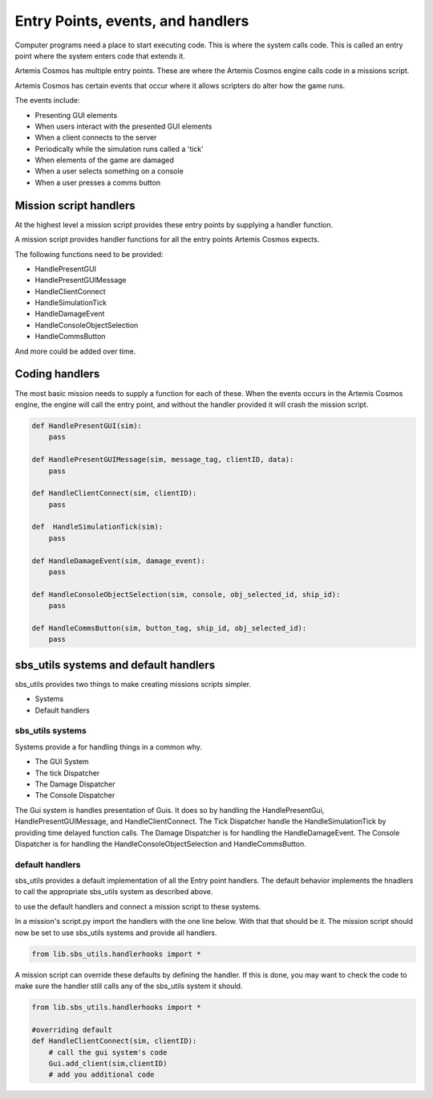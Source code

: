 Entry Points, events, and handlers
===================================

Computer programs need a place to start executing code. This is where the system calls code. This is called an entry point where the system enters code that extends it.

Artemis Cosmos has multiple entry points. These are where the Artemis Cosmos engine calls code in a missions script.

Artemis Cosmos has certain events that occur where it allows scripters do alter how the game runs.

The events include:

- Presenting GUI elements
- When users interact with the presented GUI elements
- When a client connects to the server
- Periodically while the simulation runs called a 'tick'
- When elements of the game are damaged
- When a user selects something on a console
- When a user presses a comms button

Mission script handlers
--------------------------

At the highest level a mission script provides these entry points by supplying a handler function.

A mission script provides handler functions for all the entry points Artemis Cosmos expects.

The following functions need to be provided:

- HandlePresentGUI
- HandlePresentGUIMessage
- HandleClientConnect
- HandleSimulationTick
- HandleDamageEvent
- HandleConsoleObjectSelection
- HandleCommsButton

And more could be added over time.


Coding handlers
----------------

The most basic mission needs to supply a function for each of these. When the events occurs in the Artemis Cosmos engine, the engine will call the entry point, and without the handler provided it will crash the mission script. 

.. code-block:: python
    
    def HandlePresentGUI(sim):
        pass

    def HandlePresentGUIMessage(sim, message_tag, clientID, data):
        pass

    def HandleClientConnect(sim, clientID):
        pass
    
    def  HandleSimulationTick(sim):
        pass

    def HandleDamageEvent(sim, damage_event):
        pass

    def HandleConsoleObjectSelection(sim, console, obj_selected_id, ship_id):
        pass

    def HandleCommsButton(sim, button_tag, ship_id, obj_selected_id):
        pass

sbs_utils systems and default handlers
----------------------------------------

sbs_utils provides two things to make creating missions scripts simpler.

- Systems
- Default handlers


sbs_utils systems
^^^^^^^^^^^^^^^^^^^^^^

Systems provide a for handling things in a common why.

- The GUI System
- The tick Dispatcher
- The Damage Dispatcher
- The Console Dispatcher


The Gui system is handles presentation of Guis. It does so by handling the HandlePresentGui, HandlePresentGUIMessage, and HandleClientConnect.
The Tick Dispatcher handle the HandleSimulationTick by providing time delayed function calls.
The Damage Dispatcher is for handling the HandleDamageEvent.
The Console Dispatcher  is for handling the HandleConsoleObjectSelection and HandleCommsButton.

default handlers
^^^^^^^^^^^^^^^^^^^

sbs_utils provides a default implementation of all the Entry point handlers.
The default behavior implements the hnadlers to call the appropriate sbs_utils system as described above.

to use the default handlers and connect a mission script to these systems.

In a mission's script.py import the handlers with the one line below. With that that should be it. The mission script should now be set to use sbs_utils systems and provide all handlers.

.. code-block:: python
    
    from lib.sbs_utils.handlerhooks import *


A mission script can override these defaults by defining the handler. 
If this is done, you may want to check the code to make sure the handler still calls any of the sbs_utils system it should.

.. code-block:: python
    
    from lib.sbs_utils.handlerhooks import *

    #overriding default
    def HandleClientConnect(sim, clientID):
        # call the gui system's code
        Gui.add_client(sim,clientID)
        # add you additional code


























